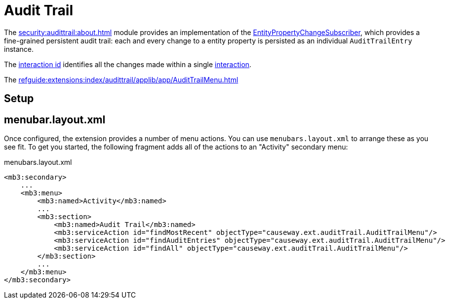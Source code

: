 = Audit Trail

:Notice: Licensed to the Apache Software Foundation (ASF) under one or more contributor license agreements. See the NOTICE file distributed with this work for additional information regarding copyright ownership. The ASF licenses this file to you under the Apache License, Version 2.0 (the "License"); you may not use this file except in compliance with the License. You may obtain a copy of the License at. http://www.apache.org/licenses/LICENSE-2.0 . Unless required by applicable law or agreed to in writing, software distributed under the License is distributed on an "AS IS" BASIS, WITHOUT WARRANTIES OR  CONDITIONS OF ANY KIND, either express or implied. See the License for the specific language governing permissions and limitations under the License.


The xref:security:audittrail:about.adoc[] module provides an implementation of the xref:refguide:applib:index/services/publishing/spi/EntityPropertyChangeSubscriber.adoc[EntityPropertyChangeSubscriber], which provides a fine-grained persistent audit trail: each and every change to a entity property is persisted as an individual `AuditTrailEntry` instance.


The xref:refguide:applib:index/services/iactn/Interaction.adoc#getInteractionId_[interaction id] identifies all the changes made within a single xref:refguide:applib:index/services/iactn/Interaction.adoc[interaction].

The xref:refguide:extensions:index/audittrail/applib/app/AuditTrailMenu.adoc[]

== Setup




== menubar.layout.xml

Once configured, the extension provides a number of menu actions.
You can use `menubars.layout.xml` to arrange these as you see fit.
To get you started, the following fragment adds all of the actions to an "Activity" secondary menu:

[source,xml]
.menubars.layout.xml
----
<mb3:secondary>
    ...
    <mb3:menu>
        <mb3:named>Activity</mb3:named>
        ...
        <mb3:section>
            <mb3:named>Audit Trail</mb3:named>
            <mb3:serviceAction id="findMostRecent" objectType="causeway.ext.auditTrail.AuditTrailMenu"/>
            <mb3:serviceAction id="findAuditEntries" objectType="causeway.ext.auditTrail.AuditTrailMenu"/>
            <mb3:serviceAction id="findAll" objectType="causeway.ext.auditTrail.AuditTrailMenu"/>
        </mb3:section>
        ...
    </mb3:menu>
</mb3:secondary>
----


